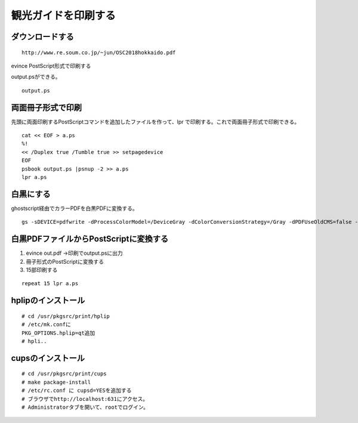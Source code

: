 .. 
 Copyright (c) 2013-8 Jun Ebihara All rights reserved.
 Redistribution and use in source and binary forms, with or without
 modification, are permitted provided that the following conditions
 are met:
 1. Redistributions of source code must retain the above copyright
    notice, this list of conditions and the following disclaimer.
 2. Redistributions in binary form must reproduce the above copyright
    notice, this list of conditions and the following disclaimer in the
    documentation and/or other materials provided with the distribution.
 THIS SOFTWARE IS PROVIDED BY THE AUTHOR ``AS IS'' AND ANY EXPRESS OR
 IMPLIED WARRANTIES, INCLUDING, BUT NOT LIMITED TO, THE IMPLIED WARRANTIES
 OF MERCHANTABILITY AND FITNESS FOR A PARTICULAR PURPOSE ARE DISCLAIMED.
 IN NO EVENT SHALL THE AUTHOR BE LIABLE FOR ANY DIRECT, INDIRECT,
 INCIDENTAL, SPECIAL, EXEMPLARY, OR CONSEQUENTIAL DAMAGES (INCLUDING, BUT
 NOT LIMITED TO, PROCUREMENT OF SUBSTITUTE GOODS OR SERVICES; LOSS OF USE,
 DATA, OR PROFITS; OR BUSINESS INTERRUPTION) HOWEVER CAUSED AND ON ANY
 THEORY OF LIABILITY, WHETHER IN CONTRACT, STRICT LIABILITY, OR TORT
 (INCLUDING NEGLIGENCE OR OTHERWISE) ARISING IN ANY WAY OUT OF THE USE OF
 THIS SOFTWARE, EVEN IF ADVISED OF THE POSSIBILITY OF SUCH DAMAGE.

観光ガイドを印刷する
---------------------

ダウンロードする
~~~~~~~~~~~~~~~~~

::

 http://www.re.soum.co.jp/~jun/OSC2018hokkaido.pdf

evince PostScript形式で印刷する

output.psができる。

::

 output.ps

両面冊子形式で印刷
~~~~~~~~~~~~~

先頭に両面印刷するPostScriptコマンドを追加したファイルを作って、lpr
で印刷する。これで両面冊子形式で印刷できる。

::

 cat << EOF > a.ps
 %!
 << /Duplex true /Tumble true >> setpagedevice
 EOF
 psbook output.ps |psnup -2 >> a.ps
 lpr a.ps

白黒にする
~~~~~~~~~

ghostscript経由でカラーPDFを白黒PDFに変換する。

::

 gs -sDEVICE=pdfwrite -dProcessColorModel=/DeviceGray -dColorConversionStrategy=/Gray -dPDFUseOldCMS=false -o out.pdf -f in.pdf

白黒PDFファイルからPostScriptに変換する
~~~~~~~~~~~~~~~~~~~~~~~~~~~~~~~~

#. evince out.pdf →印刷でoutput.psに出力
#. 冊子形式のPostScriptに変換する
#. 15部印刷する

::

 repeat 15 lpr a.ps


hplipのインストール
~~~~~~~~~~~~~~~~~~~~~~

::

 # cd /usr/pkgsrc/print/hplip
 # /etc/mk.confに
 PKG_OPTIONS.hplip=qt追加
 # hpli..

cupsのインストール
~~~~~~~~~~~~~~~~~~~

::

 # cd /usr/pkgsrc/print/cups
 # make package-install
 # /etc/rc.conf に cupsd=YESを追加する
 # ブラウザでhttp://localhost:631にアクセス。
 # Administratorタブを開いて、rootでログイン。


